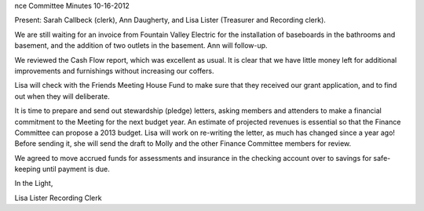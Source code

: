 nce Committee Minutes
10-16-2012

Present: Sarah Callbeck (clerk), Ann Daugherty, and Lisa Lister (Treasurer and Recording clerk).

We are still waiting for an invoice from Fountain Valley Electric for the installation of baseboards in the bathrooms and basement, and the addition of two outlets in the basement.  Ann will follow-up.

We reviewed the Cash Flow report, which was excellent as usual.  It is clear that we have little money left for additional improvements and furnishings without increasing our coffers.

Lisa will check with the Friends Meeting House Fund to make sure that they received our grant application, and to find out when they will deliberate.

It is time to prepare and send out stewardship (pledge) letters, asking members and attenders to make a financial commitment to the Meeting for the next budget year.  An estimate of projected revenues is essential so that the Finance Committee can propose a 2013 budget.  Lisa will work on re-writing the letter, as much has changed since a year ago!  Before sending it, she will send the draft to Molly and the other Finance Committee members for review.

We agreed to move accrued funds for assessments and insurance in the checking account over to savings for safe-keeping until payment is due.


In the Light,

Lisa Lister
Recording Clerk
